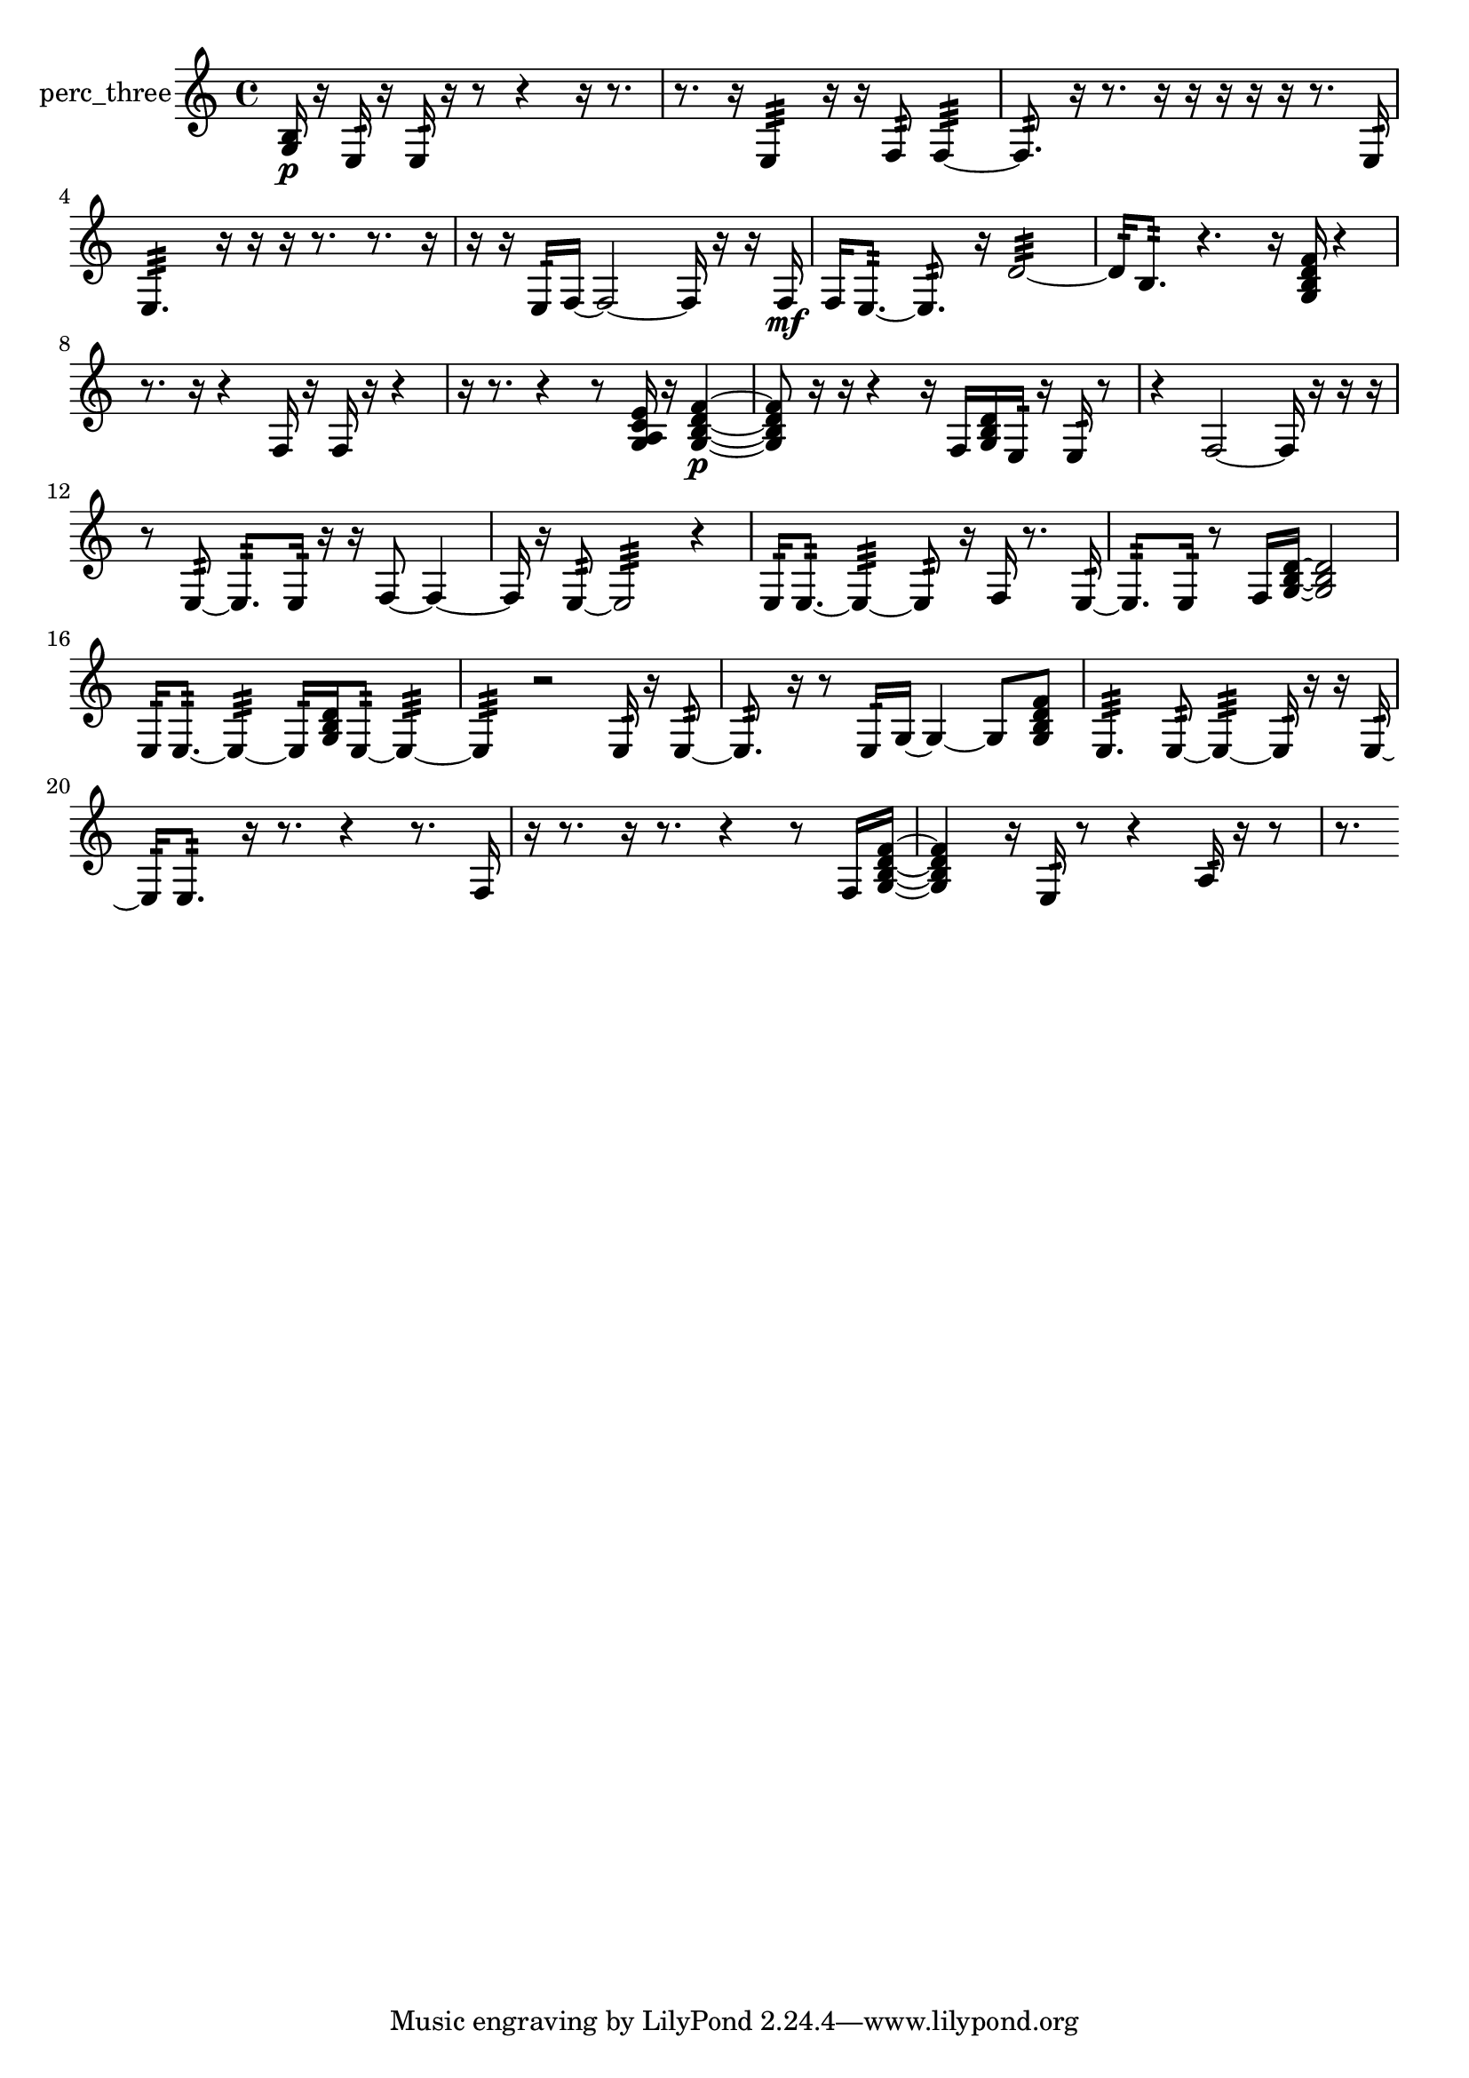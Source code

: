 % [notes] external for Pure Data
% development-version July 14, 2014 
% by Jaime E. Oliver La Rosa
% la.rosa@nyu.edu
% @ the Waverly Labs in NYU MUSIC FAS
% Open this file with Lilypond
% more information is available at lilypond.org
% Released under the GNU General Public License.

% HEADERS

glissandoSkipOn = {
  \override NoteColumn.glissando-skip = ##t
  \hide NoteHead
  \hide Accidental
  \hide Tie
  \override NoteHead.no-ledgers = ##t
}

glissandoSkipOff = {
  \revert NoteColumn.glissando-skip
  \undo \hide NoteHead
  \undo \hide Tie
  \undo \hide Accidental
  \revert NoteHead.no-ledgers
}
perc_three_part = {

  \time 4/4

  \clef treble 
  % ________________________________________bar 1 :
  <g b >16\p  r16  e16:32  r16 
  e16:32  r16  r8 
  r4 
  r16  r8.  |
  % ________________________________________bar 2 :
  r8.  r16 
  e4:32 
  r16  r16  f8:32 
  f4:32~  |
  % ________________________________________bar 3 :
  f8.:32  r16 
  r8.  r16 
  r16  r16  r16  r16 
  r8.  e16:32  |
  % ________________________________________bar 4 :
  e4.:32 
  r16  r16 
  r16  r8. 
  r8.  r16  |
  % ________________________________________bar 5 :
  r16  r16  e16:32  f16~ 
  f2~ 
  f16  r16  r16  f16\mf  |
  % ________________________________________bar 6 :
  f16  e8.:32~ 
  e8.:32  r16 
  d'2:32~  |
  % ________________________________________bar 7 :
  d'16:32  b8.:32 
  r4. 
  r16  <g b d' f' >16 
  r4  |
  % ________________________________________bar 8 :
  r8.  r16 
  r4 
  f16  r16  f16  r16 
  r4  |
  % ________________________________________bar 9 :
  r16  r8. 
  r4 
  r8  <g a c' e' >16  r16 
  <g b d' f' >4~\p  |
  % ________________________________________bar 10 :
  <g b d' f' >8  r16  r16 
  r4 
  r16  f16  <g b d' >16  e16:32 
  r16  e16:32  r8  |
  % ________________________________________bar 11 :
  r4 
  f2~ 
  f16  r16  r16  r16  |
  % ________________________________________bar 12 :
  r8  e8:32~ 
  e8.:32  e16:32 
  r16  r16  f8~ 
  f4~  |
  % ________________________________________bar 13 :
  f16  r16  e8:32~ 
  e2:32~ 
  r4  |
  % ________________________________________bar 14 :
  e16:32  e8.:32~ 
  e4:32~ 
  e8:32  r16  f16 
  r8.  e16:32~  |
  % ________________________________________bar 15 :
  e8.:32  e16:32 
  r8  f16  <g b d' >16~ 
  <g b d' >2~  |
  % ________________________________________bar 16 :
  e16:32  e8.:32~ 
  e4:32~ 
  e16:32  <g b d' >16  e8:32~ 
  e4:32~  |
  % ________________________________________bar 17 :
  e4:32 
  r2 
  e16:32  r16  e8:32~  |
  % ________________________________________bar 18 :
  e8.:32  r16 
  r8  e16:32  g16~ 
  g4~ 
  g8  <g b d' f' >8  |
  % ________________________________________bar 19 :
  e4.:32 
  e8:32~ 
  e4:32~ 
  e16:32  r16  r16  e16:32~  |
  % ________________________________________bar 20 :
  e16:32  e8.:32 
  r16  r8. 
  r4 
  r8.  f16  |
  % ________________________________________bar 21 :
  r16  r8. 
  r16  r8. 
  r4 
  r8  f16  <g b d' f' >16~  |
  % ________________________________________bar 22 :
  <g b d' f' >4 
  r16  e16:32  r8 
  r4 
  a16:32  r16  r8  |
  % ________________________________________bar 23 :
  r8. 
}

\score {
  \new Staff \with { instrumentName = "perc_three" } {
    \new Voice {
      \perc_three_part
    }
  }
  \layout {
    \mergeDifferentlyHeadedOn
    \mergeDifferentlyDottedOn
    \set harmonicDots = ##t
    \override Glissando.thickness = #4
    \set Staff.pedalSustainStyle = #'mixed
    \override TextSpanner.bound-padding = #1.0
    \override TextSpanner.bound-details.right.padding = #1.3
    \override TextSpanner.bound-details.right.stencil-align-dir-y = #CENTER
    \override TextSpanner.bound-details.left.stencil-align-dir-y = #CENTER
    \override TextSpanner.bound-details.right-broken.text = ##f
    \override TextSpanner.bound-details.left-broken.text = ##f
    \override Glissando.minimum-length = #4
    \override Glissando.springs-and-rods = #ly:spanner::set-spacing-rods
    \override Glissando.breakable = ##t
    \override Glissando.after-line-breaking = ##t
    \set baseMoment = #(ly:make-moment 1/8)
    \set beatStructure = 2,2,2,2
    #(set-default-paper-size "a4")
  }
  \midi { }
}

\version "2.19.49"
% notes Pd External version testing 
